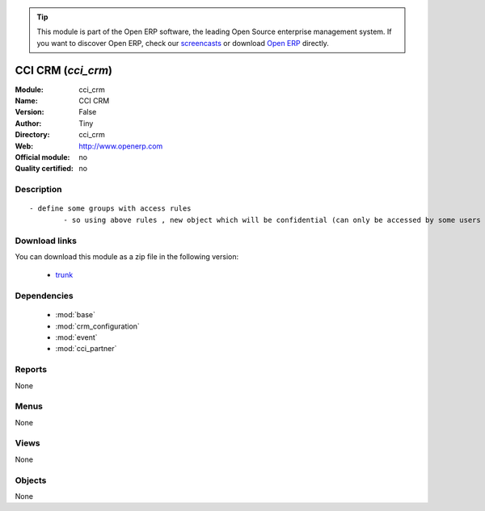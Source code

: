 
.. module:: cci_crm
    :synopsis: CCI CRM 
    :noindex:
.. 

.. raw:: html

      <br />
    <link rel="stylesheet" href="../_static/hide_objects_in_sidebar.css" type="text/css" />

.. tip:: This module is part of the Open ERP software, the leading Open Source 
  enterprise management system. If you want to discover Open ERP, check our 
  `screencasts <http://openerp.tv>`_ or download 
  `Open ERP <http://openerp.com>`_ directly.

.. raw:: html

    <div class="js-kit-rating" title="" permalink="" standalone="yes" path="/cci_crm"></div>
    <script src="http://js-kit.com/ratings.js"></script>

CCI CRM (*cci_crm*)
===================
:Module: cci_crm
:Name: CCI CRM
:Version: False
:Author: Tiny
:Directory: cci_crm
:Web: http://www.openerp.com
:Official module: no
:Quality certified: no

Description
-----------

::

  - define some groups with access rules
          - so using above rules , new object which will be confidential (can only be accessed by some users of group)

Download links
--------------

You can download this module as a zip file in the following version:

  * `trunk <http://www.openerp.com/download/modules/trunk/cci_crm.zip>`_


Dependencies
------------

 * :mod:`base`
 * :mod:`crm_configuration`
 * :mod:`event`
 * :mod:`cci_partner`

Reports
-------

None


Menus
-------


None


Views
-----


None



Objects
-------

None
